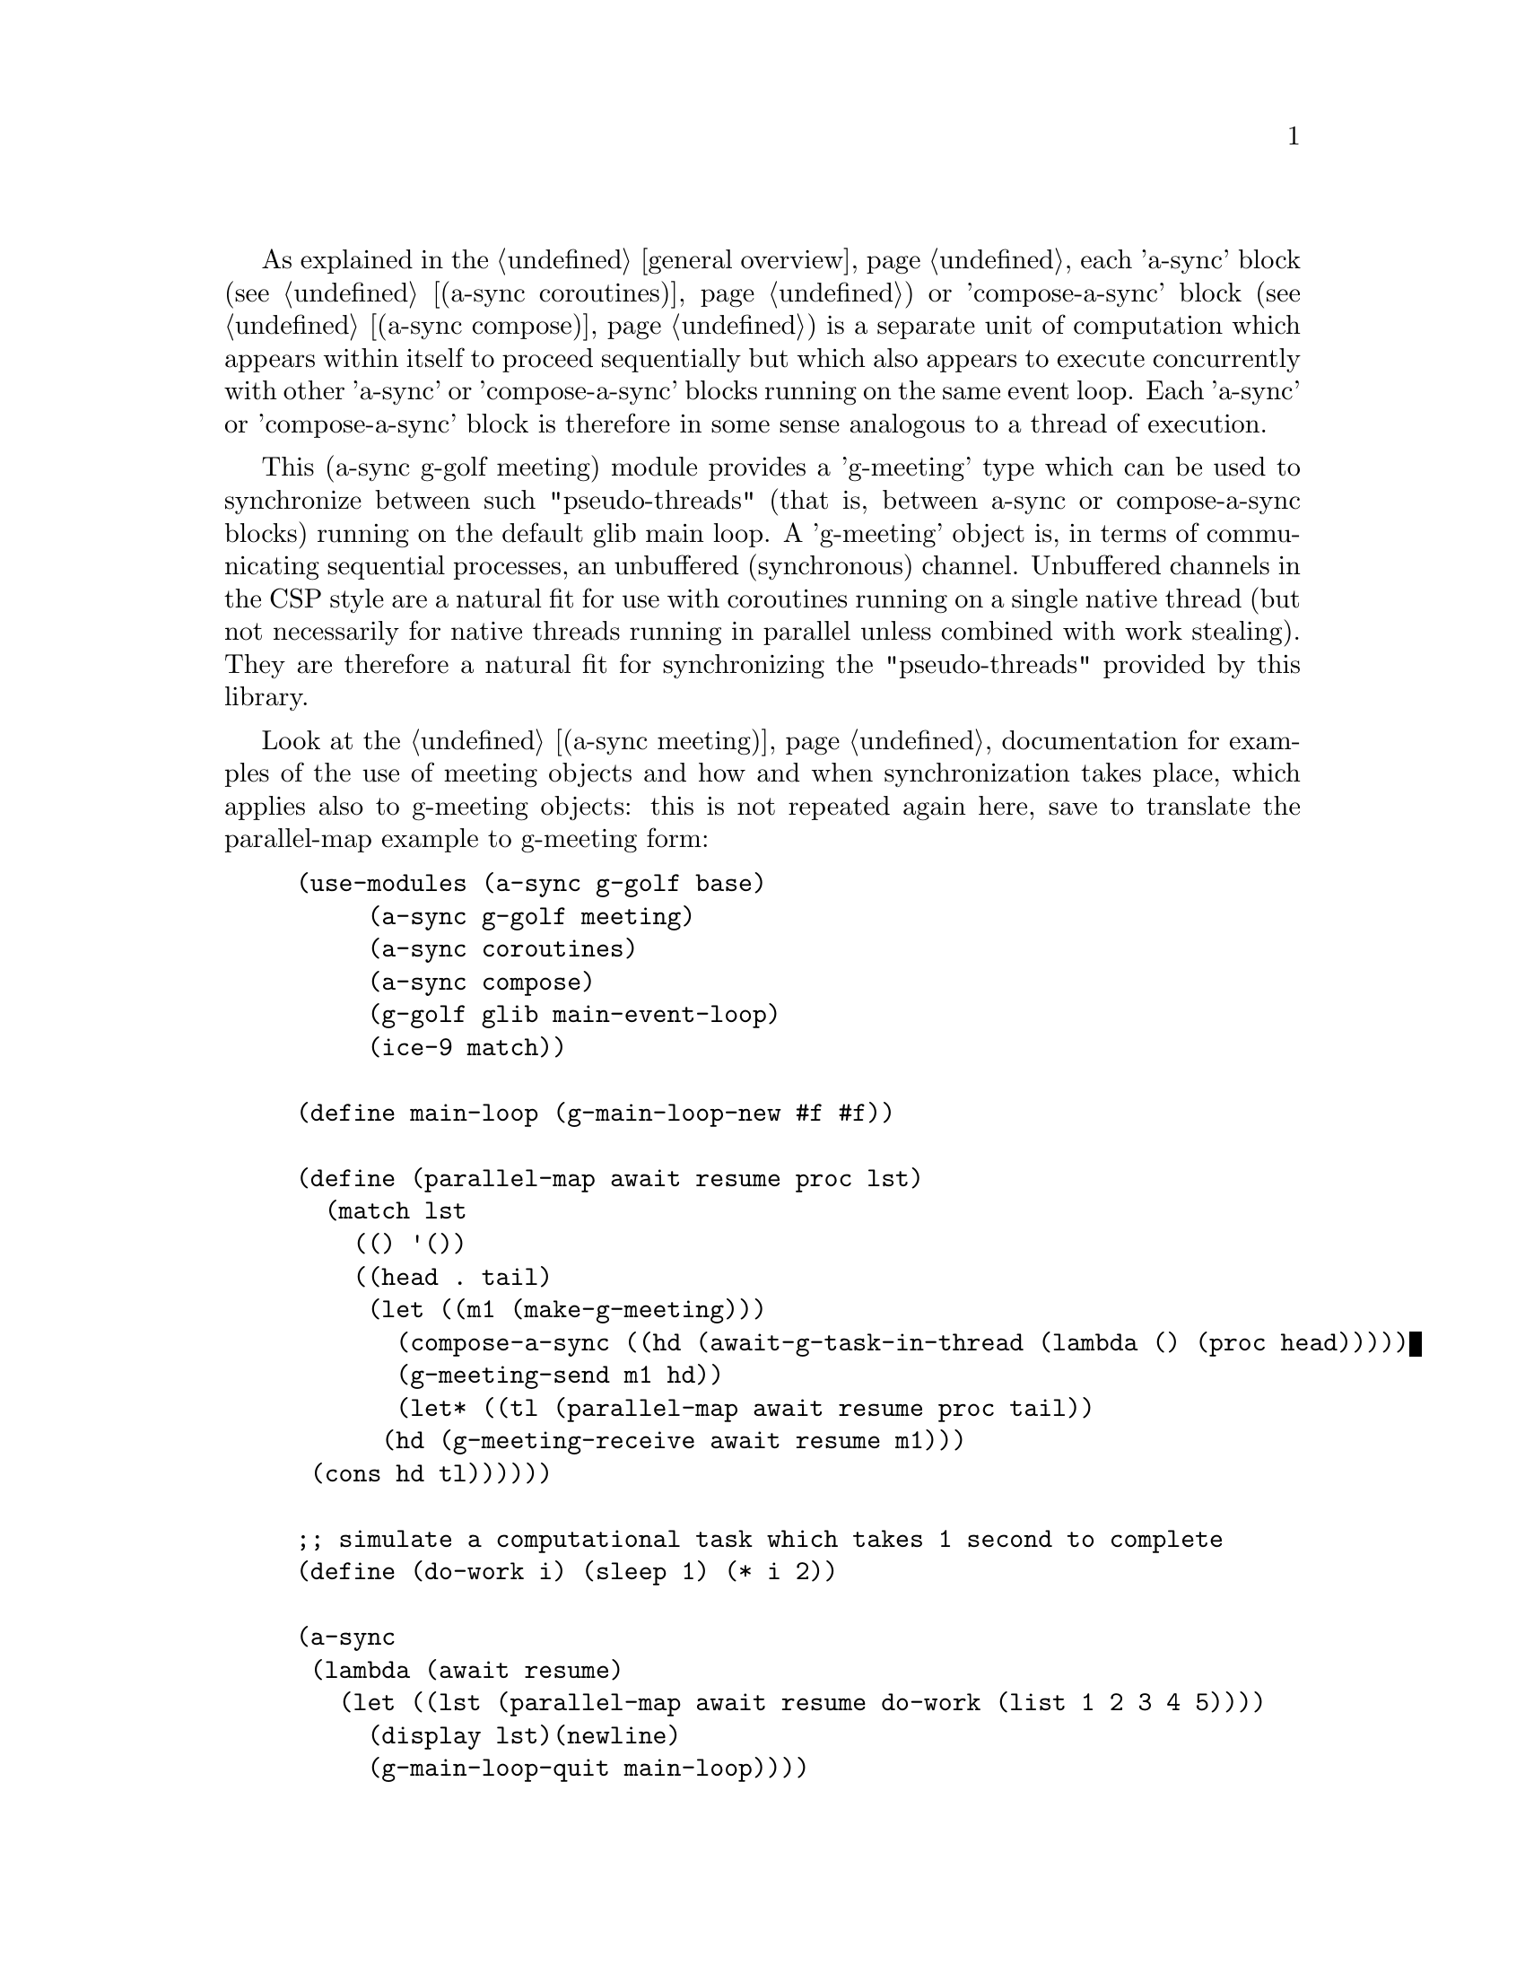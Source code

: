 @node g-golf meeting,,g-golf await ports,g-golf

As explained in the @ref{overview,,general overview}, each 'a-sync'
block (see @ref{coroutines,,(a-sync coroutines)}) or 'compose-a-sync'
block (see @ref{compose,,(a-sync compose)}) is a separate unit of
computation which appears within itself to proceed sequentially but
which also appears to execute concurrently with other 'a-sync' or
'compose-a-sync' blocks running on the same event loop.  Each 'a-sync'
or 'compose-a-sync' block is therefore in some sense analogous to a
thread of execution.

This (a-sync g-golf meeting) module provides a 'g-meeting' type which
can be used to synchronize between such "pseudo-threads" (that is,
between a-sync or compose-a-sync blocks) running on the default glib
main loop.  A 'g-meeting' object is, in terms of communicating
sequential processes, an unbuffered (synchronous) channel.  Unbuffered
channels in the CSP style are a natural fit for use with coroutines
running on a single native thread (but not necessarily for native
threads running in parallel unless combined with work stealing).  They
are therefore a natural fit for synchronizing the "pseudo-threads"
provided by this library.

Look at the @ref{meeting,,(a-sync meeting)} documentation for examples
of the use of meeting objects and how and when synchronization takes
place, which applies also to g-meeting objects: this is not repeated
again here, save to translate the parallel-map example to g-meeting
form:

@example
(use-modules (a-sync g-golf base)
	     (a-sync g-golf meeting)
	     (a-sync coroutines)
	     (a-sync compose)
	     (g-golf glib main-event-loop)
	     (ice-9 match))

(define main-loop (g-main-loop-new #f #f))

(define (parallel-map await resume proc lst)
  (match lst
    (() '())
    ((head . tail)
     (let ((m1 (make-g-meeting)))
       (compose-a-sync ((hd (await-g-task-in-thread (lambda () (proc head)))))
		       (g-meeting-send m1 hd))
       (let* ((tl (parallel-map await resume proc tail))
	      (hd (g-meeting-receive await resume m1)))
	 (cons hd tl))))))

;; simulate a computational task which takes 1 second to complete
(define (do-work i) (sleep 1) (* i 2)) 

(a-sync
 (lambda (await resume)
   (let ((lst (parallel-map await resume do-work (list 1 2 3 4 5))))
     (display lst)(newline)
     (g-main-loop-quit main-loop))))
(g-main-loop-run main-loop)
@end example

The (a-sync meeting) module provides the following procedures:

@deffn {Scheme Procedure} make-g-meeting
This procedure makes and returns a g-meeting object.  g-meetings
are objects on which a-sync or compose-a-sync blocks running on the
default glib main loop can synchronize by one passing a datum to
another.

Strictly speaking this procedure can be called in any native OS
thread, but since it carries out no synchronization of native
threads the user would have to provide her own synchronization if
called in other than the thread of the event loop with respect to
which the meeting will be held; so it is best if this procedure is
called in the thread of that event loop.
@end deffn

@deffn {Scheme Procedure} g-meeting? obj
This procedure indicates whether 'obj' is a g-meeting object
constructed by make-g-meeting.
@end deffn

@deffn {Scheme Procedure} g-meeting-close meeting
This closes a g-meeting object.  It's purpose is to wake up any
"pseudo-thread" (that is, any a-sync or compose-a-sync block) waiting
in g-meeting-send or g-meeting-receive by causing either procedure to
return with a 'stop-iteration value.

Where that is not necessary (say, the receiver already knows how many
items are to be sent), then this procedure does not need to be
applied.  It is not needed in order to release resources.
@end deffn

@deffn {Scheme Procedure} g-meeting-ready? meeting
This indicates whether applying g-meeting-send or
g-meeting-receive (as the case may be) to the g-meeting object
'meeting' will return immediately: in other words, this procedure will
return #t if another a-sync or compose-a-sync block is already waiting
on the object or the g-meeting object has been closed, otherwise #f.
@end deffn

@deffn {Scheme Procedure} g-meeting-send await resume m0 [m1 ...] datum
This sends a datum to a receiver via one or more g-meeting objects 'm0
m1 ...'.  If no receiver is waiting for the datum, this procedure
waits until a receiver calls g-meeting-receive on one of the g-meeting
objects to request the datum.  If a receiver is already waiting, this
procedure passes on the datum and returns immediately.

This procedure is intended to be called within a waitable procedure
invoked by a-sync (which supplies the 'await' and 'resume' arguments).

Multiple senders may wait on a g-meeting object to permit fan in.  The
provided datum of each sender will be passed to a receiver (as and
when a receiver becomes available) in the order in which this
procedure was invoked.  In addition, this procedure has 'select'-like
behavior: multiple g-meeting objects may be passed and this procedure
will send to the first one which becomes available to receive the
datum.

Once a datum exchange has taken place, the g-meeting object(s) can be
reused for making another exchange (provided the g-meeting objects
have not been closed).

This procedure must be called in the native OS thread in which the
default glib main loop runs.  To have other native OS threads
communicate with that loop, use await-g-task-in-thread,
await-g-generator-in-thread, await-g-task-in-thread-pool or
await-g-generator-in-thread-pool.

This procedure always returns #f unless g-meeting-close has been
applied to a g-meeting object, in which case 'stop-iteration is
returned.  Note that if multiple g-meeting objects are passed to this
procedure and one of them is then closed, this procedure will return
'stop-iteration and any wait will be abandonned.  It is usually a bad
idea to close a g-meeting object on which this procedure is waiting
where this procedure is selecting on more than one g-meeting object.
@end deffn

@deffn {Scheme Procedure} g-meeting-receive await resume m0 [m1 ...]
This receives a datum from a sender via one or more g-meeting objects
'm0 m1 ...'.  If no sender is waiting to pass the datum, this
procedure waits until a sender calls g-meeting-send on one of the
g-meeting objects to provide the datum.  If a sender is already
waiting, this procedure returns immediately with the datum supplied.

This procedure is intended to be called within a waitable procedure
invoked by a-sync (which supplies the 'await' and 'resume' arguments).

Multiple receivers may wait on a g-meeting object to permit fan out.
The waiting receivers will be released (as and when a sender provides
a datum) in the order in which this procedure was invoked.  In
addition, this procedure has 'select'-like behavior: multiple
g-meeting objects may be passed and this procedure will receive from
the first one which sends a datum.

Once a datum exchange has taken place, the g-meeting object(s) can be
reused for making another exchange (provided the g-meeting objects
have not been closed).

This procedure must be called in the native OS thread in which the
default glib main loop runs.  To have other native OS threads
communicate with that loop, use await-g-task-in-thread,
await-g-generator-in-thread, await-g-task-in-thread-pool or
await-g-generator-in-thread-pool.

This procedure always returns the datum value supplied by
g-meeting-send unless g-meeting-close has been applied to a g-meeting
object, in which case 'stop-iteration is returned.  Note that if
multiple g-meeting objects are passed to this procedure and one of
them is then closed, this procedure will return 'stop-iteration and
any wait will be abandonned.  It is usually a bad idea to close a
g-meeting object on which this procedure is waiting where this
procedure is selecting on more than one g-meeting object.
@end deffn

